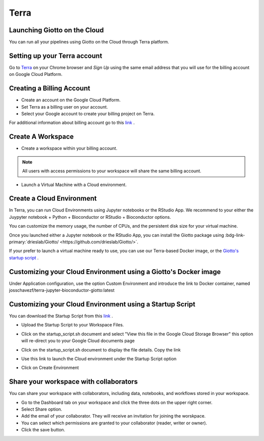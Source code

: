 .. _terrainformation:

##########
Terra
##########

Launching Giotto on the Cloud
======================================

You can run all your pipelines using Giotto on the Cloud through Terra platform.

Setting up your Terra account
======================================

Go to `Terra <https://app.terra.bio/>`__ on your Chrome browser and `Sign Up` using the same email address that you will use for the billing account on Google Cloud Platform.


Creating a Billing Account
======================================

- Create an account on the Google Cloud Platform.
- Set Terra as a billing user on your account.
- Select your Google account to create your billing project on Terra.

For additional information about billing account go to this `link <https://support.terra.bio/hc/en-us/articles/360048632271-Understanding-Terra-costs-and-billing>`_ .


Create A Workspace
======================================

- Create a workspace within your billing account.

.. note::
        All users with access permissions to your workspace will share the same billing account.

- Launch a Virtual Machine with a Cloud environment.


Create a Cloud Environment
======================================

In Terra, you can run Cloud Environments using Jupyter notebooks or the RStudio App. We recommend to your either the Juypyter notebook + Python + Bioconductor or RStudio + Bioconductor options.

.. image:: /images/img_terra/01_environments.png

You can customize the memory usage, the number of CPUs, and the persistent disk size for your virtual machine.

.. image:: /images/img_terra/01_vm.png

Once you launched either a Jupyter notebook or the RStudio App, you can install the Giotto package using :bdg-link-primary:`drieslab/Giotto/ <https://github.com/drieslab/Giotto/>`.


If your prefer to launch a virtual machine ready to use, you can use our Terra-based Docker image, or the `Giotto's startup script <https://github.com/josschavezf/giotto_cloud/blob/main/startup_script.sh>`_ .


Customizing your Cloud Environment using a Giotto's Docker image
============================================================================

Under Application configuration, use the option Custom Environment and introduce the link to Docker container, named josschavezf/terra-jupyter-bioconductor-giotto:latest

.. image:: /images/img_terra/02_docker.png


Customizing your Cloud Environment using a Startup Script
============================================================================

You can download the Startup Script from this `link <https://github.com/josschavezf/giotto_cloud/blob/main/startup_script.sh>`_ .

- Upload the Startup Script to your Workspace Files.

.. image:: /images/img_terra/03_upload.png

- Click on the startup_script.sh document and select "View this file in the Google Cloud Storage Browser" this option will re-direct you to your Google Cloud documents page

.. image:: /images/img_terra/03_view.png

- Click on the startup_script.sh document to display the file details. Copy the link

.. image:: /images/img_terra/03_googlecloud.png

.. image:: /images/img_terra/03_url.png

- Use this link to launch the Cloud environment under the Startup Script option

.. image:: /images/img_terra/03_cloud.png

- Click on Create Environment



Share your workspace with collaborators
=========================================

You can share your workspace with collaborators, including data, notebooks, and workflows stored in your workspace.

- Go to the Dashboard tab on your workspace and click the three dots on the upper right corner.
- Select Share option.
- Add the email of your collaborator. They will receive an invitation for joining the worskpace.
- You can select which permissions are granted to your collaborator (reader, writer or owner).
- Click the save button.

.. image:: /images/img_terra/04_share.png


.. dropdown:: :octicon:`alert` Considerations to take into account when sharing with collaborators in Terra

    - Keep in mind that all Cloud environments (virtual machines) launched within the same workspace are linked to the same billing account.
    - Simultaneous modification of notebooks are not allowed.
    - Opening the notebook while someone else is editing will show a message, but the current editor is not notified when someone else is trying to open the notebook.

